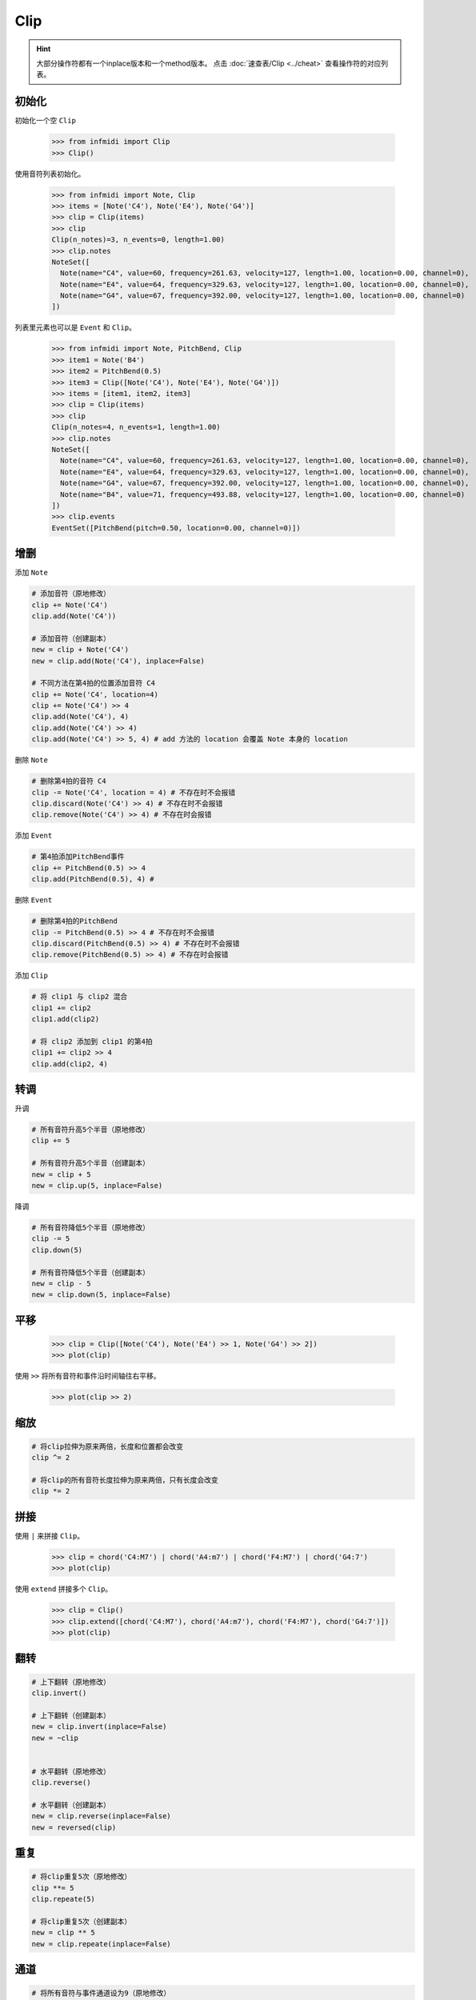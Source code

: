 Clip
====

.. hint:: 

    大部分操作符都有一个inplace版本和一个method版本。  点击 :doc:`速查表/Clip <../cheat>` 查看操作符的对应列表。

初始化
------


初始化一个空 ``Clip``

    >>> from infmidi import Clip
    >>> Clip()

使用音符列表初始化。

    >>> from infmidi import Note, Clip
    >>> items = [Note('C4'), Note('E4'), Note('G4')]
    >>> clip = Clip(items)
    >>> clip
    Clip(n_notes)=3, n_events=0, length=1.00)
    >>> clip.notes
    NoteSet([
      Note(name="C4", value=60, frequency=261.63, velocity=127, length=1.00, location=0.00, channel=0),
      Note(name="E4", value=64, frequency=329.63, velocity=127, length=1.00, location=0.00, channel=0),
      Note(name="G4", value=67, frequency=392.00, velocity=127, length=1.00, location=0.00, channel=0)
    ])


列表里元素也可以是 ``Event`` 和 ``Clip``。

    >>> from infmidi import Note, PitchBend, Clip
    >>> item1 = Note('B4')
    >>> item2 = PitchBend(0.5)
    >>> item3 = Clip([Note('C4'), Note('E4'), Note('G4')])
    >>> items = [item1, item2, item3]
    >>> clip = Clip(items)
    >>> clip
    Clip(n_notes=4, n_events=1, length=1.00)
    >>> clip.notes
    NoteSet([
      Note(name="C4", value=60, frequency=261.63, velocity=127, length=1.00, location=0.00, channel=0),
      Note(name="E4", value=64, frequency=329.63, velocity=127, length=1.00, location=0.00, channel=0),
      Note(name="G4", value=67, frequency=392.00, velocity=127, length=1.00, location=0.00, channel=0),
      Note(name="B4", value=71, frequency=493.88, velocity=127, length=1.00, location=0.00, channel=0)
    ])
    >>> clip.events
    EventSet([PitchBend(pitch=0.50, location=0.00, channel=0)])


增删
----

添加 ``Note``

.. code:: python

    # 添加音符（原地修改）
    clip += Note('C4')
    clip.add(Note('C4'))

    # 添加音符（创建副本）
    new = clip + Note('C4')
    new = clip.add(Note('C4'), inplace=False)

    # 不同方法在第4拍的位置添加音符 C4
    clip += Note('C4', location=4)
    clip += Note('C4') >> 4
    clip.add(Note('C4'), 4)
    clip.add(Note('C4') >> 4)
    clip.add(Note('C4') >> 5, 4) # add 方法的 location 会覆盖 Note 本身的 location

删除 ``Note``


.. code:: python

    # 删除第4拍的音符 C4
    clip -= Note('C4', location = 4) # 不存在时不会报错
    clip.discard(Note('C4') >> 4) # 不存在时不会报错
    clip.remove(Note('C4') >> 4) # 不存在时会报错


添加 ``Event``

.. code:: python

    # 第4拍添加PitchBend事件
    clip += PitchBend(0.5) >> 4
    clip.add(PitchBend(0.5), 4) # 


删除 ``Event``

.. code:: python

    # 删除第4拍的PitchBend
    clip -= PitchBend(0.5) >> 4 # 不存在时不会报错
    clip.discard(PitchBend(0.5) >> 4) # 不存在时不会报错
    clip.remove(PitchBend(0.5) >> 4) # 不存在时会报错


添加 ``Clip``

.. code:: python

    # 将 clip1 与 clip2 混合
    clip1 += clip2
    clip1.add(clip2)

    # 将 clip2 添加到 clip1 的第4拍
    clip1 += clip2 >> 4
    clip.add(clip2, 4)

    

转调
----


升调

.. code:: python

    # 所有音符升高5个半音（原地修改）
    clip += 5

    # 所有音符升高5个半音（创建副本）
    new = clip + 5
    new = clip.up(5, inplace=False)

降调

.. code:: python

    # 所有音符降低5个半音（原地修改）
    clip -= 5
    clip.down(5)

    # 所有音符降低5个半音（创建副本）
    new = clip - 5
    new = clip.down(5, inplace=False)


平移
----

    >>> clip = Clip([Note('C4'), Note('E4') >> 1, Note('G4') >> 2])
    >>> plot(clip)

.. image:: ../../_static/imgs/clip/time_shift1.png
    :align: center

使用 ``>>`` 将所有音符和事件沿时间轴往右平移。

    >>> plot(clip >> 2)

.. image:: ../../_static/imgs/clip/time_shift2.png
    :align: center


缩放
----

.. code:: python


    # 将clip拉伸为原来两倍，长度和位置都会改变
    clip ^= 2

    # 将clip的所有音符长度拉伸为原来两倍，只有长度会改变
    clip *= 2




拼接
----
使用 ``|`` 来拼接 ``Clip``。

    >>> clip = chord('C4:M7') | chord('A4:m7') | chord('F4:M7') | chord('G4:7')
    >>> plot(clip)

.. image:: ../../_static/imgs/clip/concat.png
    :align: center


使用 ``extend`` 拼接多个 ``Clip``。

    >>> clip = Clip()
    >>> clip.extend([chord('C4:M7'), chord('A4:m7'), chord('F4:M7'), chord('G4:7')])
    >>> plot(clip)

.. image:: ../../_static/imgs/clip/concat.png
    :align: center


翻转
----

.. code:: python
    
    # 上下翻转（原地修改）
    clip.invert()

    # 上下翻转（创建副本）
    new = clip.invert(inplace=False)
    new = ~clip


    # 水平翻转（原地修改）
    clip.reverse()

    # 水平翻转（创建副本）
    new = clip.reverse(inplace=False)
    new = reversed(clip)


重复
----

.. code:: python

    # 将clip重复5次（原地修改）
    clip **= 5
    clip.repeate(5)

    # 将clip重复5次（创建副本）
    new = clip ** 5
    new = clip.repeate(inplace=False)
    

通道
----

.. code:: python

    # 将所有音符与事件通道设为9（原地修改）
    clip @= 9
    clip.at(9)

    # 将所有音符与事件通道设为9（创建副本）
    new = clip @ 9
    new = clip.at(9, inplace=False)
    

切片
-----
使用切片可以让你选择特定片段

.. code:: python

    # 获取clip 8拍到16拍的副本
    new = clip[8:16]

    # clip前8拍音符升高7个半音
    clip[:8] += 7

    # 将clip前8拍音符与事件向右平移4拍
    clip[:8] >>= 4

    # 删除clip前四拍音符和事件
    clip[:4] = None
    clip.clear(0, 4)

    # clip 前8拍音符与事件改为通道7
    clip[:8] @= 7